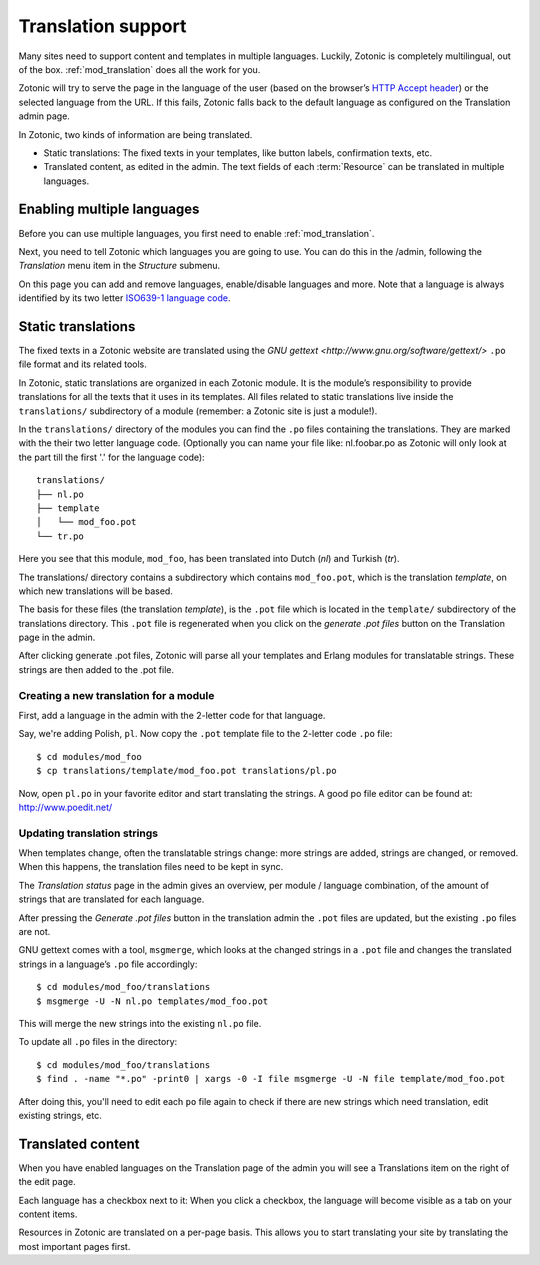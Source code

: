 .. _manual-i18n:

Translation support
===================

Many sites need to support content and templates in multiple
languages. Luckily, Zotonic is completely multilingual, out of the
box. :ref:`mod_translation` does all the work for you.

Zotonic will try to serve the page in the language of the user (based
on the browser’s `HTTP Accept header
<http://en.wikipedia.org/wiki/Content_negotiation>`_) or the selected
language from the URL. If this fails, Zotonic falls back to the
default language as configured on the Translation admin page.

In Zotonic, two kinds of information are being translated.

- Static translations: The fixed texts in your templates, like button
  labels, confirmation texts, etc.

- Translated content, as edited in the admin. The text fields of each
  :term:`Resource` can be translated in multiple languages.


Enabling multiple languages
---------------------------

Before you can use multiple languages, you first need to enable
:ref:`mod_translation`.

Next, you need to tell Zotonic which languages you are going to use.
You can do this in the /admin, following the `Translation` menu item
in the `Structure` submenu.

On this page you can add and remove languages, enable/disable
languages and more. Note that a language is always identified by its
two letter `ISO639-1 language code
<http://nl.wikipedia.org/wiki/Lijst_van_ISO_639-1-codes>`_.


Static translations
-------------------

The fixed texts in a Zotonic website are translated using the `GNU
gettext <http://www.gnu.org/software/gettext/>` ``.po`` file format and
its related tools.

In Zotonic, static translations are organized in each Zotonic
module. It is the module’s responsibility to provide translations for
all the texts that it uses in its templates. All files related to
static translations live inside the ``translations/`` subdirectory of
a module (remember: a Zotonic site is just a module!). 

In the ``translations/`` directory of the modules you can find the ``.po``
files containing the translations. They are marked with the their two
letter language code.  (Optionally you can name your file like:
nl.foobar.po as Zotonic will only look at the part till the first '.'
for the language code)::

  translations/
  ├── nl.po
  ├── template
  │   └── mod_foo.pot
  └── tr.po

Here you see that this module, ``mod_foo``, has been translated into
Dutch (`nl`) and Turkish (`tr`).

The translations/ directory contains a subdirectory which contains
``mod_foo.pot``, which is the translation `template`, on which new
translations will be based.

The basis for these files (the translation `template`), is the ``.pot``
file which is located in the ``template/`` subdirectory of the translations
directory. This ``.pot`` file is regenerated when you click on the `generate
.pot files` button on the Translation page in the admin.

After clicking generate .pot files, Zotonic will parse all your
templates and Erlang modules for translatable strings. These strings
are then added to the .pot file.

Creating a new translation for a module
.......................................

First, add a language in the admin with the 2-letter code for that language.
    
Say, we're adding Polish, ``pl``. Now copy the ``.pot`` template file
to the 2-letter code ``.po`` file::

  $ cd modules/mod_foo
  $ cp translations/template/mod_foo.pot translations/pl.po

Now, open ``pl.po`` in your favorite editor and start translating the strings.
A good po file editor can be found at: http://www.poedit.net/

Updating translation strings
............................

When templates change, often the translatable strings change: more
strings are added, strings are changed, or removed. When this happens,
the translation files need to be kept in sync.

The `Translation status` page in the admin gives an overview, per
module / language combination, of the amount of strings that are
translated for each language.

After pressing the `Generate .pot files` button in the translation
admin the ``.pot`` files are updated, but the existing ``.po`` files
are not.

GNU gettext comes with a tool, ``msgmerge``, which looks at the
changed strings in a ``.pot`` file and changes the translated strings
in a language’s ``.po`` file accordingly::

  $ cd modules/mod_foo/translations
  $ msgmerge -U -N nl.po templates/mod_foo.pot

This will merge the new strings into the existing ``nl.po``
file. 

To update all ``.po`` files in the directory::

  $ cd modules/mod_foo/translations
  $ find . -name "*.po" -print0 | xargs -0 -I file msgmerge -U -N file template/mod_foo.pot

After doing this, you'll need to edit each ``po`` file again
to check if there are new strings which need translation, edit
existing strings, etc.


Translated content
------------------
  
When you have enabled languages on the Translation page of the admin
you will see a Translations item on the right of the edit page.

Each language has a checkbox next to it: When you click a checkbox,
the language will become visible as a tab on your content items.

Resources in Zotonic are translated on a per-page basis. This allows
you to start translating your site by translating the most important
pages first.


